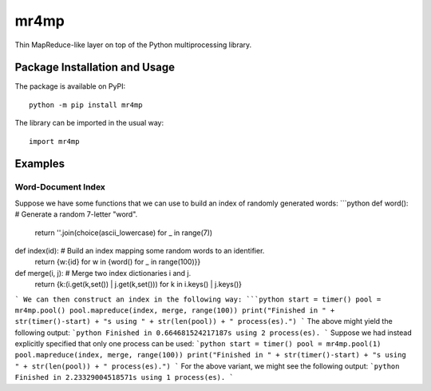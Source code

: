 =====
mr4mp
=====

Thin MapReduce-like layer on top of the Python multiprocessing library.

.. image:: https://badge.fury.io/py/mr4mp.svg
   :target: https://badge.fury.io/py/mr4mp
   :alt: PyPI version and link.

Package Installation and Usage
------------------------------
The package is available on PyPI::

    python -m pip install mr4mp

The library can be imported in the usual way::

    import mr4mp

Examples
--------

Word-Document Index
~~~~~~~~~~~~~~~~~~~

Suppose we have some functions that we can use to build an index of randomly generated words:
```python
def word(): # Generate a random 7-letter "word".
    return ''.join(choice(ascii_lowercase) for _ in range(7))

def index(id): # Build an index mapping some random words to an identifier.
    return {w:{id} for w in {word() for _ in range(100)}}

def merge(i, j): # Merge two index dictionaries i and j.
    return {k:(i.get(k,set()) | j.get(k,set())) for k in i.keys() | j.keys()}
```
We can then construct an index in the following way:
```python
start = timer()
pool = mr4mp.pool()
pool.mapreduce(index, merge, range(100))
print("Finished in " + str(timer()-start) + "s using " + str(len(pool)) + " process(es).")
```
The above might yield the following output:
```python
Finished in 0.664681524217187s using 2 process(es).
```
Suppose we had instead explicitly specified that only one process can be used:
```python
start = timer()
pool = mr4mp.pool(1)
pool.mapreduce(index, merge, range(100))
print("Finished in " + str(timer()-start) + "s using " + str(len(pool)) + " process(es).")
```
For the above variant, we might see the following output:
```python
Finished in 2.23329004518571s using 1 process(es).
```
